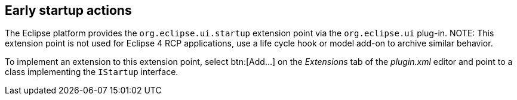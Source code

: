 
== Early startup actions

The Eclipse platform provides the `org.eclipse.ui.startup` extension point via the `org.eclipse.ui` plug-in.
NOTE: This extension point is not used for Eclipse 4 RCP applications, use a life cycle hook or model add-on to archive similar behavior.

To implement an extension to this extension point, select btn:[Add...] on the _Extensions_ tab of the _plugin.xml_ editor and point to a class implementing the `IStartup` interface.

